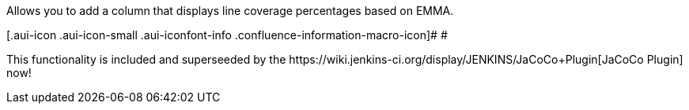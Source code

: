 Allows you to add a column that displays line coverage percentages based
on EMMA.

[.aui-icon .aui-icon-small .aui-iconfont-info .confluence-information-macro-icon]#
#

This functionality is included and superseeded by the
﻿https://wiki.jenkins-ci.org/display/JENKINS/JaCoCo+Plugin[JaCoCo
Plugin] now!
